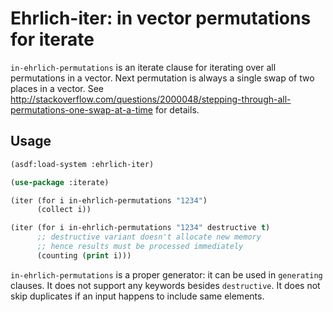 * Ehrlich-iter: in vector permutations for iterate

=in-ehrlich-permutations= is an iterate clause for iterating over all
permutations in a vector.  Next permutation is always a single swap of
two places in a vector.  See
[[http://stackoverflow.com/questions/2000048/stepping-through-all-permutations-one-swap-at-a-time]]
for details.

** Usage

#+BEGIN_SRC lisp
(asdf:load-system :ehrlich-iter)

(use-package :iterate)

(iter (for i in-ehrlich-permutations "1234")
      (collect i))

(iter (for i in-ehrlich-permutations "1234" destructive t)
      ;; destructive variant doesn't allocate new memory
      ;; hence results must be processed immediately
      (counting (print i)))
#+END_SRC

=in-ehrlich-permutations= is a proper generator: it can be used in
=generating= clauses.  It does not support any keywords besides
=destructive=.  It does not skip duplicates if an input happens to
include same elements.
